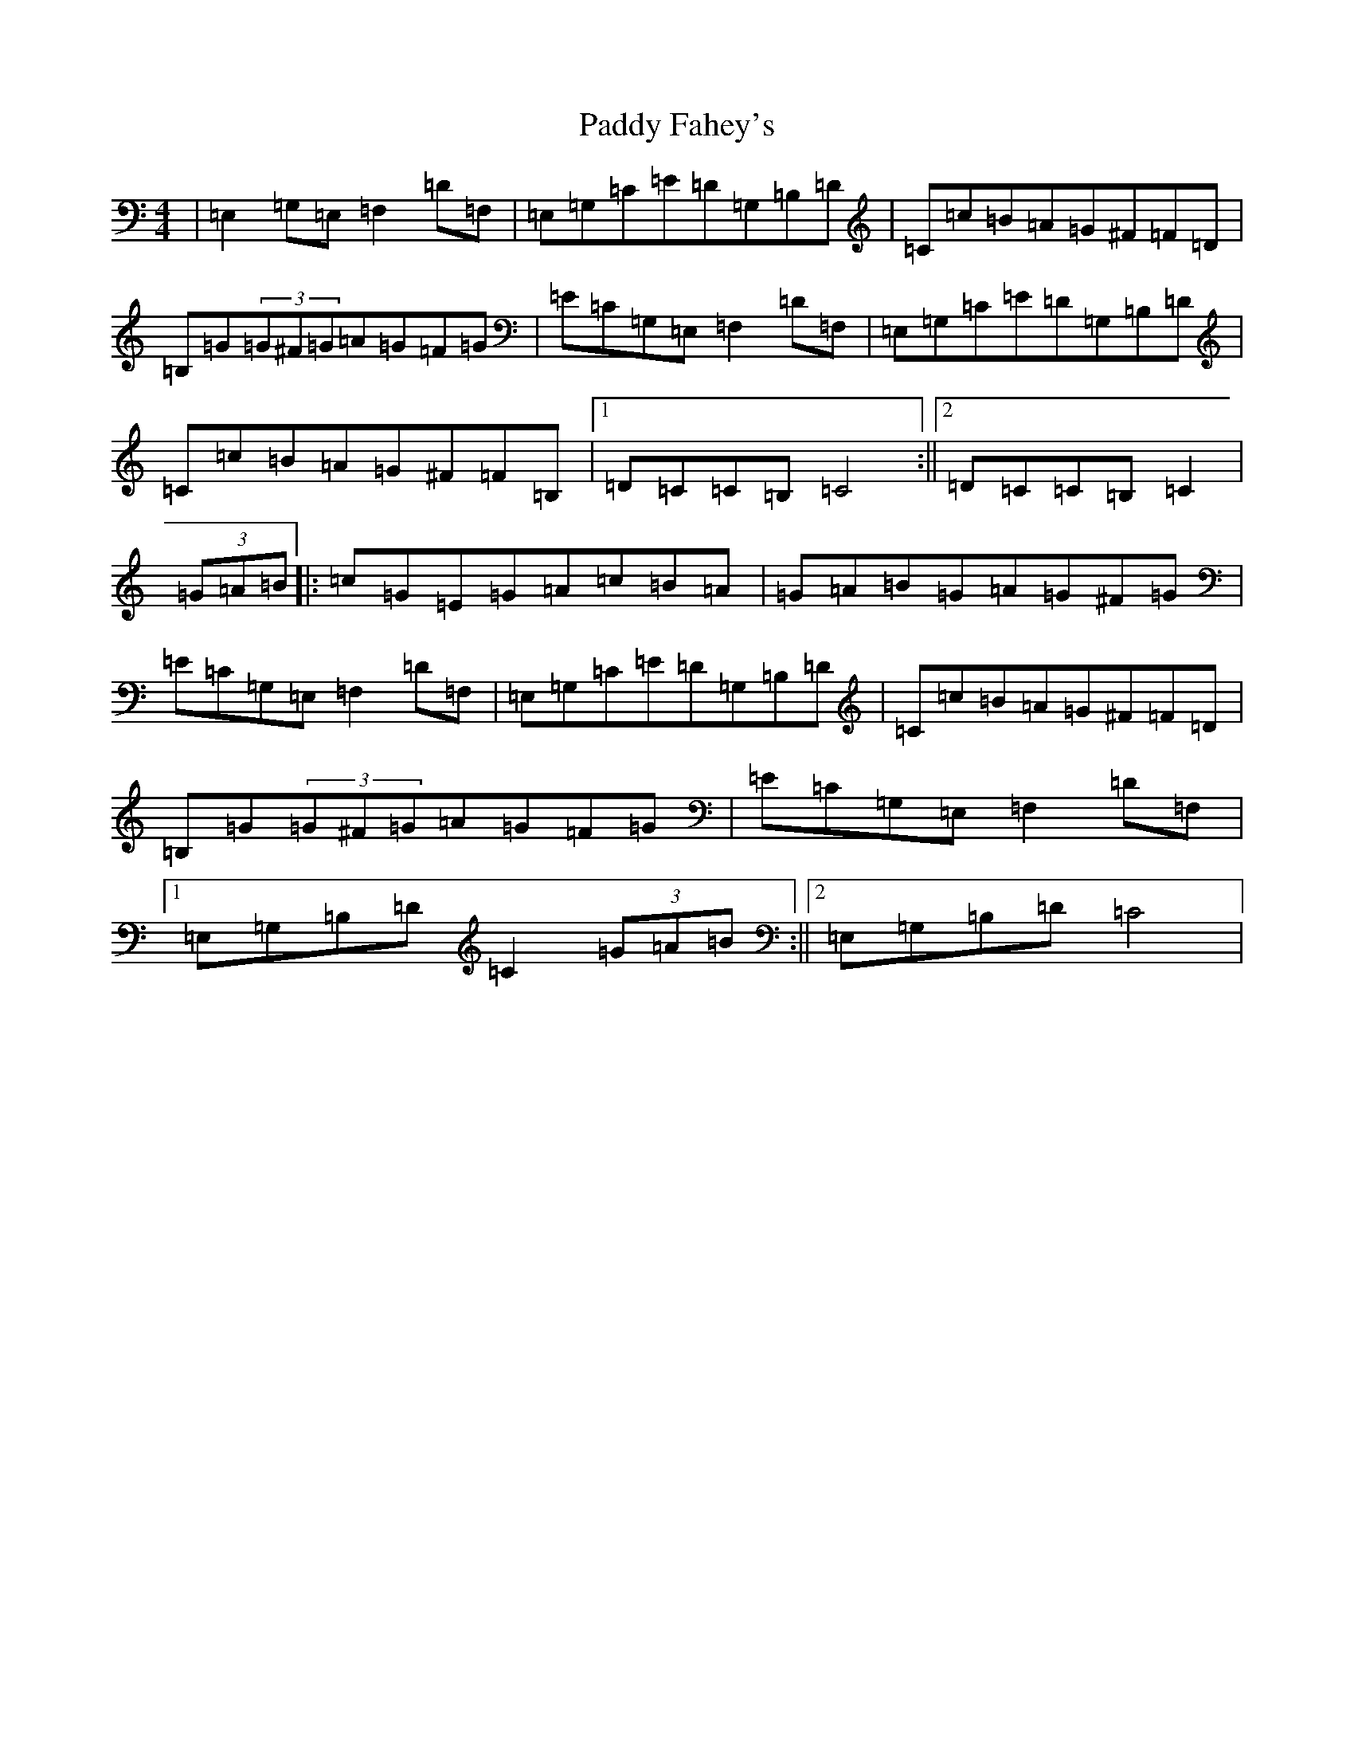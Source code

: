X: 16381
T: Paddy Fahey's
S: https://thesession.org/tunes/4890#setting4890
R: hornpipe
M:4/4
L:1/8
K: C Major
|=E,2=G,=E,=F,2=D=F,|=E,=G,=C=E=D=G,=B,=D|=C=c=B=A=G^F=F=D|=B,=G(3=G^F=G=A=G=F=G|=E=C=G,=E,=F,2=D=F,|=E,=G,=C=E=D=G,=B,=D|=C=c=B=A=G^F=F=B,|1=D=C=C=B,=C4:||2=D=C=C=B,=C2|(3=G=A=B|:=c=G=E=G=A=c=B=A|=G=A=B=G=A=G^F=G|=E=C=G,=E,=F,2=D=F,|=E,=G,=C=E=D=G,=B,=D|=C=c=B=A=G^F=F=D|=B,=G(3=G^F=G=A=G=F=G|=E=C=G,=E,=F,2=D=F,|1=E,=G,=B,=D=C2(3=G=A=B:||2=E,=G,=B,=D=C4|